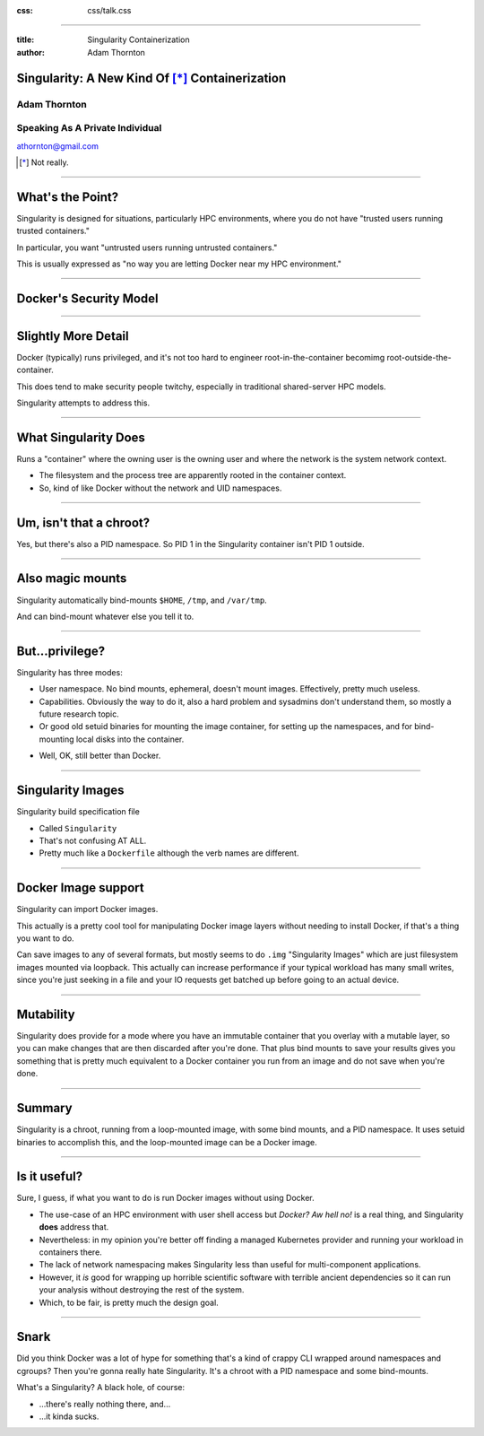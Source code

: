 :css: css/talk.css

.. That's the light-background version.

.. Commenting out :css: css/talk_dark.css

..  Swap that in if you want the dark-background version

----

:title: Singularity Containerization
:author: Adam Thornton

Singularity: A New Kind Of [*]_ Containerization
################################################

.. image:: images/Singularity-logo.svg

Adam Thornton
=============

Speaking As A Private Individual
================================

athornton@gmail.com

.. [*] Not really.

----

.. role:: raw-role(raw)
    :format: html

.. role:: strike
    :class: strike

What's the Point?
#################

Singularity is designed for situations, particularly HPC environments,
where you do not have "trusted users running trusted containers."

In particular, you want "untrusted users running untrusted
containers."

This is usually expressed as "no way you are letting Docker near my HPC
environment."

----


Docker's Security Model
#######################

.. image:: images/Dockerwhale.png

.. image:: images/Dumpsterfire.gif


----

Slightly More Detail
####################

Docker (typically) runs privileged, and it's not too hard to engineer
root-in-the-container becomimg root-outside-the-container.

This does tend to make security people twitchy, especially in
traditional shared-server HPC models.

Singularity attempts to address this.

----

What Singularity Does
#####################

Runs a "container" where the owning user is the owning user and where the
network is the system network context.

* The filesystem and the process tree are apparently rooted in the
  container context.

* So, kind of like Docker without the network and UID namespaces.

----

Um, isn't that a chroot?
########################

Yes, but there's also a PID namespace.  So PID 1 in the Singularity
container isn't PID 1 outside.

----

Also magic mounts
#################

Singularity automatically bind-mounts ``$HOME``, ``/tmp``, and ``/var/tmp``.

And can bind-mount whatever else you tell it to.

----

But...privilege?
################

Singularity has three modes:

* User namespace.  No bind mounts, ephemeral, doesn't mount images.
  Effectively, pretty much useless.

* Capabilities.  Obviously the way to do it, also a hard problem and
  sysadmins don't understand them, so mostly a future research topic.

* Or good old setuid binaries for mounting the image container, for
  setting up the namespaces, and for bind-mounting local disks into the
  container.

.. image:: images/Picard-facepalm.jpg

* Well, OK, still better than Docker.

----

Singularity Images
##################

Singularity build specification file

* Called ``Singularity``

* That's not confusing AT ALL.

* Pretty much like a ``Dockerfile`` although the verb names are
  different.

----

Docker Image support
####################

Singularity can import Docker images.

This actually is a pretty cool tool for manipulating Docker image layers
without needing to install Docker, if that's a thing you want to do.

Can save images to any of several formats, but mostly seems to do
``.img`` "Singularity Images" which are just filesystem images mounted
via loopback.  This actually can increase performance if your typical
workload has many small writes, since you're just seeking in a file and
your IO requests get batched up before going to an actual device.

----

Mutability
##########

Singularity does provide for a mode where you have an immutable
container that you overlay with a mutable layer, so you can make changes
that are then discarded after you're done.  That plus bind mounts to
save your results gives you something that is pretty much equivalent to
a Docker container you run from an image and do not save when you're
done.

----

Summary
#######

Singularity is a chroot, running from a loop-mounted image, with some
bind mounts, and a PID namespace.  It uses setuid binaries to accomplish
this, and the loop-mounted image can be a Docker image.

----

Is it useful?
#############

Sure, I guess, if what you want to do is run Docker images without using
Docker.

* The use-case of an HPC environment with user shell access but *Docker?
  Aw hell no!* is a real thing, and Singularity **does** address that.

* Nevertheless: in my opinion you're better off finding a managed
  Kubernetes provider and running your workload in containers there.

* The lack of network namespacing makes Singularity less than useful for
  multi-component applications.

* However, it *is* good for wrapping up horrible scientific software
  with terrible ancient dependencies so it can run your analysis without
  destroying the rest of the system.

* Which, to be fair, is pretty much the design goal.

----

Snark
#####

Did you think Docker was a lot of hype for something that's a kind of
crappy CLI wrapped around namespaces and cgroups?  Then you're gonna
really hate Singularity.  It's a chroot with a PID namespace and some
bind-mounts.

What's a Singularity?  A black hole, of course:

* ...there's really nothing there, and...

* ...it kinda sucks.
